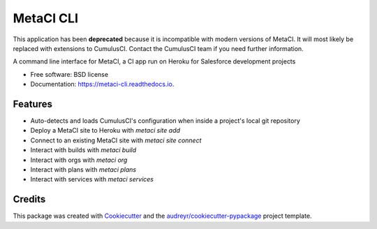 ==========
MetaCI CLI
==========

This application has been **deprecated** because it is incompatible with modern versions of MetaCI. It will most likely be replaced with extensions to CumulusCI. Contact the CumulusCI team if you need further information.

.. image:: https://img.shields.io/pypi/v/metaci_cli.svg
        :target: https://pypi.python.org/pypi/metaci_cli

.. image:: https://readthedocs.org/projects/metaci-cli/badge/?version=latest
        :target: https://metaci-cli.readthedocs.io/en/latest/?badge=latest
        :alt: Documentation Status

.. image:: https://pyup.io/repos/github/jlantz/metaci_cli/shield.svg
     :target: https://pyup.io/repos/github/jlantz/metaci_cli/
     :alt: Updates


A command line interface for MetaCI, a CI app run on Heroku for Salesforce development projects


* Free software: BSD license
* Documentation: https://metaci-cli.readthedocs.io.


Features
--------

* Auto-detects and loads CumulusCI's configuration when inside a project's local git repository
* Deploy a MetaCI site to Heroku with `metaci site add`
* Connect to an existing MetaCI site with `metaci site connect`
* Interact with builds with `metaci build`
* Interact with orgs with `metaci org`
* Interact with plans with `metaci plans`
* Interact with services with `metaci services`

Credits
---------

This package was created with Cookiecutter_ and the `audreyr/cookiecutter-pypackage`_ project template.

.. _Cookiecutter: https://github.com/audreyr/cookiecutter
.. _`audreyr/cookiecutter-pypackage`: https://github.com/audreyr/cookiecutter-pypackage
